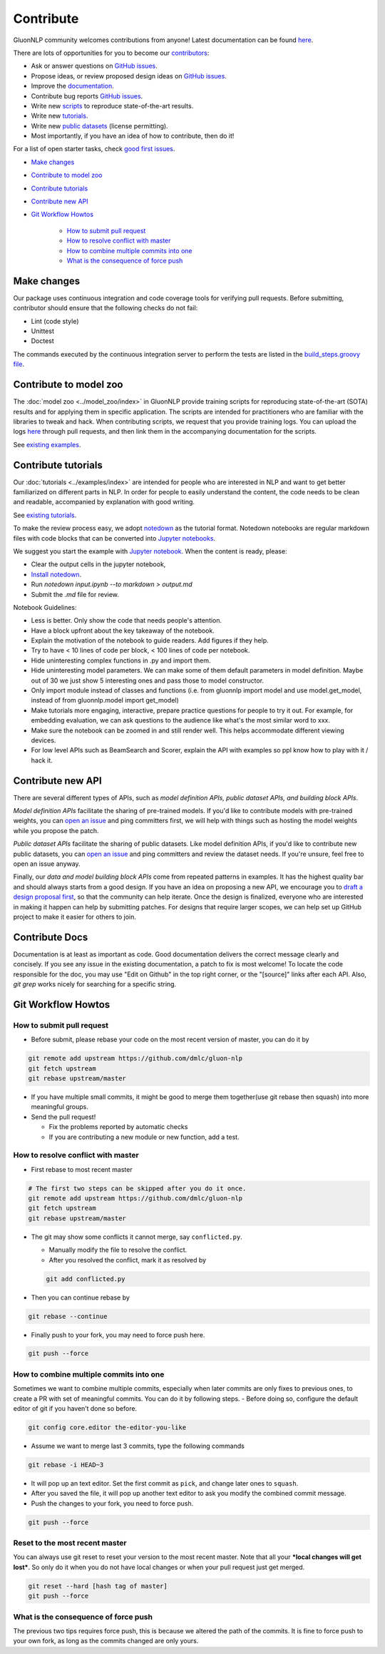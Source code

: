 Contribute
==========

GluonNLP community welcomes contributions from anyone! Latest documentation can be found `here <http://gluon-nlp.mxnet.io/master/index.html>`__.

There are lots of opportunities for you to become our `contributors <https://github.com/dmlc/gluon-nlp/graphs/contributors>`__:

- Ask or answer questions on `GitHub issues <https://github.com/dmlc/gluon-nlp/issues>`__.
- Propose ideas, or review proposed design ideas on `GitHub issues <https://github.com/dmlc/gluon-nlp/issues>`__.
- Improve the `documentation <http://gluon-nlp.mxnet.io/master/index.html>`__.
- Contribute bug reports `GitHub issues <https://github.com/dmlc/gluon-nlp/issues>`__.
- Write new `scripts <https://github.com/dmlc/gluon-nlp/tree/master/scripts>`__ to reproduce
  state-of-the-art results.
- Write new `tutorials <https://github.com/dmlc/gluon-nlp/tree/master/docs/examples>`__.
- Write new `public datasets <https://github.com/dmlc/gluon-nlp/tree/master/src/gluonnlp/data>`__
  (license permitting).
- Most importantly, if you have an idea of how to contribute, then do it!

For a list of open starter tasks, check `good first issues <https://github.com/dmlc/gluon-nlp/labels/good%20first%20issue>`__.

- `Make changes <#make-changes>`__

- `Contribute to model zoo <#contribute-to-model-zoo>`__

- `Contribute tutorials <#contribute-tutorials>`__

- `Contribute new API <#contribute-new-api>`__

- `Git Workflow Howtos <#git-workflow-howtos>`__

   -  `How to submit pull request <#how-to-submit-pull-request>`__
   -  `How to resolve conflict with
      master <#how-to-resolve-conflict-with-master>`__
   -  `How to combine multiple commits into
      one <#how-to-combine-multiple-commits-into-one>`__
   -  `What is the consequence of force
      push <#what-is-the-consequence-of-force-push>`__


Make changes
------------

Our package uses continuous integration and code coverage tools for verifying pull requests. Before
submitting, contributor should ensure that the following checks do not fail:

- Lint (code style)
- Unittest
- Doctest

The commands executed by the continuous integration server to perform the tests
are listed in the `build_steps.groovy file
<https://github.com/dmlc/gluon-nlp/blob/master/ci/jenkins/build_steps.groovy>`__.

Contribute to model zoo
-----------------------

The :doc:`model zoo <../model_zoo/index>` in GluonNLP provide
training scripts for reproducing state-of-the-art (SOTA) results and for
applying them in specific application.
The scripts are intended for practitioners who are familiar with the libraries to tweak and hack.
When contributing scripts, we request that you provide training logs. You can upload the logs `here <https://github.com/dmlc/web-data/tree/master/gluonnlp/logs>`__ through pull requests,
and then link them in the accompanying documentation for the scripts.

See `existing examples <https://github.com/dmlc/gluon-nlp/tree/master/scripts>`__.

Contribute tutorials
--------------------

Our :doc:`tutorials <../examples/index>` are intended for people who
are interested in NLP and want to get better familiarized on different parts in NLP. In order for
people to easily understand the content, the code needs to be clean and readable, accompanied by
explanation with good writing.

See `existing tutorials <https://github.com/dmlc/gluon-nlp/tree/master/docs/examples>`__.

To make the review process easy, we adopt `notedown <https://github.com/aaren/notedown>`_ as the
tutorial format. Notedown notebooks are regular markdown files with code blocks that can be
converted into `Jupyter notebooks <http://jupyter.org/>`_.

We suggest you start the example with `Jupyter notebook <http://jupyter.org/>`_. When the content is ready, please:

- Clear the output cells in the jupyter notebook,
- `Install notedown <https://github.com/aaren/notedown>`_.
- Run `notedown input.ipynb --to markdown > output.md`
- Submit the `.md` file for review.

Notebook Guidelines:

- Less is better. Only show the code that needs people's attention.
- Have a block upfront about the key takeaway of the notebook.
- Explain the motivation of the notebook to guide readers. Add figures if they help.
- Try to have < 10 lines of code per block, < 100 lines of code per notebook.
- Hide uninteresting complex functions in .py and import them.
- Hide uninteresting model parameters. We can make some of them default parameters in model definition. Maybe out of 30 we just show 5 interesting ones and pass those to model constructor.
- Only import module instead of classes and functions (i.e. from gluonnlp import model and use model.get_model, instead of from gluonnlp.model import get_model)
- Make tutorials more engaging, interactive, prepare practice questions for people to try it out. For example, for embedding evaluation, we can ask questions to the audience like what's the most similar word to xxx.
- Make sure the notebook can be zoomed in and still render well. This helps accommodate different viewing devices.
- For low level APIs such as BeamSearch and Scorer, explain the API with examples so ppl know how to play with it / hack it.

Contribute new API
------------------

There are several different types of APIs, such as *model definition APIs, public dataset APIs, and
building block APIs*.

*Model definition APIs* facilitate the sharing of pre-trained models. If you'd like to contribute
models with pre-trained weights, you can `open an issue <https://github.com/dmlc/gluon-nlp/issues/new>`__
and ping committers first, we will help with things such as hosting the model weights while you propose the patch.

*Public dataset APIs* facilitate the sharing of public datasets. Like model definition APIs, if you'd like to contribute
new public datasets, you can `open an issue <https://github.com/dmlc/gluon-nlp/issues/new>`__ and ping committers and review
the dataset needs. If you're unsure, feel free to open an issue anyway.

Finally, our *data and model building block APIs* come from repeated patterns in examples. It has the highest quality bar
and should always starts from a good design. If you have an idea on proposing a new API, we
encourage you to `draft a design proposal first <https://github.com/dmlc/gluon-nlp/labels/enhancement>`__, so that the community can help iterate.
Once the design is finalized, everyone who are interested in making it happen can help by submitting
patches. For designs that require larger scopes, we can help set up GitHub project to make it easier
for others to join.

Contribute Docs
---------------

Documentation is at least as important as code. Good documentation delivers the correct message clearly and concisely.
If you see any issue in the existing documentation, a patch to fix is most welcome! To locate the
code responsible for the doc, you may use "Edit on Github" in the top right corner, or the
"[source]" links after each API. Also, `git grep` works nicely for searching for a specific string.

Git Workflow Howtos
-------------------

How to submit pull request
~~~~~~~~~~~~~~~~~~~~~~~~~~

-  Before submit, please rebase your code on the most recent version of
   master, you can do it by

.. code:: bash

    git remote add upstream https://github.com/dmlc/gluon-nlp
    git fetch upstream
    git rebase upstream/master

-  If you have multiple small commits, it might be good to merge them
   together(use git rebase then squash) into more meaningful groups.
-  Send the pull request!

   -  Fix the problems reported by automatic checks
   -  If you are contributing a new module or new function, add a test.

How to resolve conflict with master
~~~~~~~~~~~~~~~~~~~~~~~~~~~~~~~~~~~

-  First rebase to most recent master

.. code:: bash

    # The first two steps can be skipped after you do it once.
    git remote add upstream https://github.com/dmlc/gluon-nlp
    git fetch upstream
    git rebase upstream/master

-  The git may show some conflicts it cannot merge, say
   ``conflicted.py``.

   -  Manually modify the file to resolve the conflict.
   -  After you resolved the conflict, mark it as resolved by

   .. code:: bash

       git add conflicted.py

-  Then you can continue rebase by

.. code:: bash

    git rebase --continue

-  Finally push to your fork, you may need to force push here.

.. code:: bash

    git push --force

How to combine multiple commits into one
~~~~~~~~~~~~~~~~~~~~~~~~~~~~~~~~~~~~~~~~

Sometimes we want to combine multiple commits, especially when later
commits are only fixes to previous ones, to create a PR with set of
meaningful commits. You can do it by following steps. - Before doing so,
configure the default editor of git if you haven’t done so before.

.. code:: bash

    git config core.editor the-editor-you-like

-  Assume we want to merge last 3 commits, type the following commands

.. code:: bash

    git rebase -i HEAD~3

-  It will pop up an text editor. Set the first commit as ``pick``, and
   change later ones to ``squash``.
-  After you saved the file, it will pop up another text editor to ask
   you modify the combined commit message.
-  Push the changes to your fork, you need to force push.

.. code:: bash

    git push --force

Reset to the most recent master
~~~~~~~~~~~~~~~~~~~~~~~~~~~~~~~

You can always use git reset to reset your version to the most recent
master. Note that all your ***local changes will get lost***. So only do
it when you do not have local changes or when your pull request just get
merged.

.. code:: bash

    git reset --hard [hash tag of master]
    git push --force

What is the consequence of force push
~~~~~~~~~~~~~~~~~~~~~~~~~~~~~~~~~~~~~

The previous two tips requires force push, this is because we altered
the path of the commits. It is fine to force push to your own fork, as
long as the commits changed are only yours.
